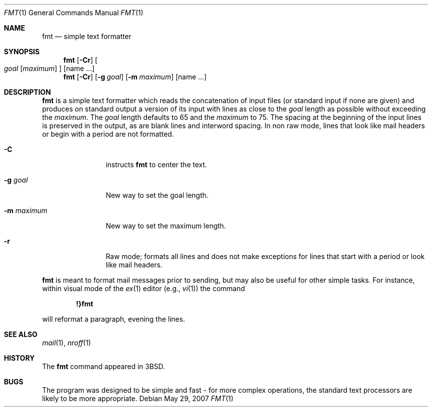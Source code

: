 .\"	$NetBSD: fmt.1,v 1.12 2009/03/10 20:23:47 joerg Exp $
.\"
.\" Copyright (c) 1980, 1990, 1993
.\"	The Regents of the University of California.  All rights reserved.
.\"
.\" Redistribution and use in source and binary forms, with or without
.\" modification, are permitted provided that the following conditions
.\" are met:
.\" 1. Redistributions of source code must retain the above copyright
.\"    notice, this list of conditions and the following disclaimer.
.\" 2. Redistributions in binary form must reproduce the above copyright
.\"    notice, this list of conditions and the following disclaimer in the
.\"    documentation and/or other materials provided with the distribution.
.\" 3. Neither the name of the University nor the names of its contributors
.\"    may be used to endorse or promote products derived from this software
.\"    without specific prior written permission.
.\"
.\" THIS SOFTWARE IS PROVIDED BY THE REGENTS AND CONTRIBUTORS ``AS IS'' AND
.\" ANY EXPRESS OR IMPLIED WARRANTIES, INCLUDING, BUT NOT LIMITED TO, THE
.\" IMPLIED WARRANTIES OF MERCHANTABILITY AND FITNESS FOR A PARTICULAR PURPOSE
.\" ARE DISCLAIMED.  IN NO EVENT SHALL THE REGENTS OR CONTRIBUTORS BE LIABLE
.\" FOR ANY DIRECT, INDIRECT, INCIDENTAL, SPECIAL, EXEMPLARY, OR CONSEQUENTIAL
.\" DAMAGES (INCLUDING, BUT NOT LIMITED TO, PROCUREMENT OF SUBSTITUTE GOODS
.\" OR SERVICES; LOSS OF USE, DATA, OR PROFITS; OR BUSINESS INTERRUPTION)
.\" HOWEVER CAUSED AND ON ANY THEORY OF LIABILITY, WHETHER IN CONTRACT, STRICT
.\" LIABILITY, OR TORT (INCLUDING NEGLIGENCE OR OTHERWISE) ARISING IN ANY WAY
.\" OUT OF THE USE OF THIS SOFTWARE, EVEN IF ADVISED OF THE POSSIBILITY OF
.\" SUCH DAMAGE.
.\"
.\"     @(#)fmt.1	8.1 (Berkeley) 6/6/93
.\"
.Dd May 29, 2007
.Dt FMT 1
.Os
.Sh NAME
.Nm fmt
.Nd simple text formatter
.Sh SYNOPSIS
.Nm
.Op Fl Cr
.Oo
.Ar goal
.Op Ar maximum
.Oc
.Op name ...
.Nm
.Op Fl Cr
.Op Fl g Ar goal
.Op Fl m Ar maximum
.Op name ...
.Sh DESCRIPTION
.Nm
is a simple text formatter which reads the concatenation of input
files (or standard input if none are given) and produces on standard
output a version of its input with lines as close to the
.Ar goal
length as possible without exceeding the
.Ar maximum .
The
.Ar goal
length defaults to 65 and the
.Ar maximum
to 75.
The spacing at the beginning of the input lines is preserved in
the output, as are blank lines and interword spacing.
In non raw mode, lines that look like mail headers or begin with
a period are not formatted.
.Pp
.Bl -tag -width ".Fl m Ar maximum"
.It Fl C
instructs
.Nm
to center the text.
.It Fl g Ar goal
New way to set the goal length.
.It Fl m Ar maximum
New way to set the maximum length.
.It Fl r
Raw mode; formats all lines and does not make exceptions for lines
that start with a period or look like mail headers.
.El
.Pp
.Nm
is meant to format mail messages prior to sending, but may also be useful
for other simple tasks.
For instance, within visual mode of the
.Xr ex 1
editor (e.g.,
.Xr vi 1 )
the command
.Pp
.Dl \&!}fmt
.Pp
will reformat a paragraph, evening the lines.
.Sh SEE ALSO
.Xr mail 1 ,
.Xr nroff 1
.Sh HISTORY
The
.Nm
command appeared in
.Bx 3 .
.\" .Sh AUTHORS
.\" Kurt Shoens
.\" .Pp
.\" Liz Allen (added goal length concept)
.Sh BUGS
The program was designed to be simple and fast \- for more complex
operations, the standard text processors are likely to be more
appropriate.

